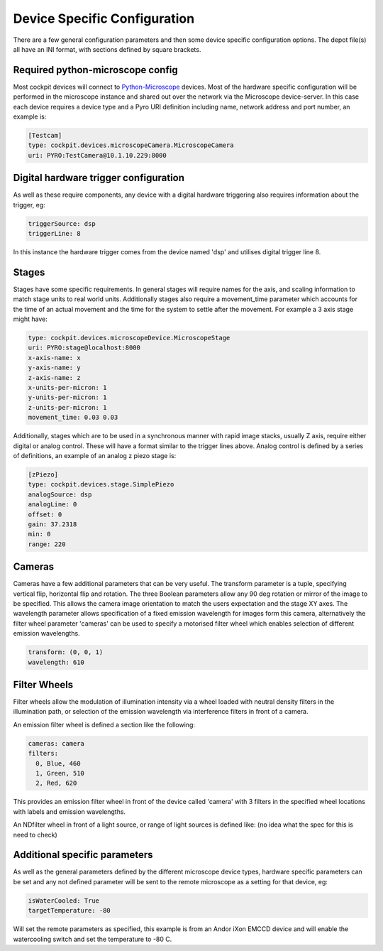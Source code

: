 .. Copyright (C) 2022 Ian Dobbie <ian.dobbie@jhu.edu>

   Permission is granted to copy, distribute and/or modify this
   document under the terms of the GNU Free Documentation License,
   Version 1.3 or any later version published by the Free Software
   Foundation; with no Invariant Sections, no Front-Cover Texts, and
   no Back-Cover Texts.  A copy of the license is included in the
   section entitled "GNU Free Documentation License".

.. _depot_configuration:

Device Specific Configuration
*****************************

There are a few general configuration parameters and then some device
specific configuration options. The depot file(s) all have an INI
format, with sections defined by square brackets.


Required python-microscope config
`````````````````````````````````

Most cockpit devices will connect to `Python-Microscope
<https://python-microscope.org/>`_ devices. Most of the hardware
specific configuration will be performed in the microscope instance
and shared out over the network via the Microscope device-server. In
this case each device requires a device type and a Pyro URI
definition including name, network address and port number, an example is:

.. code:: ini

  [Testcam]
  type: cockpit.devices.microscopeCamera.MicroscopeCamera
  uri: PYRO:TestCamera@10.1.10.229:8000



Digital hardware trigger configuration
``````````````````````````````````````

As well as these require components, any device with a digital hardware
triggering also requires information about the trigger, eg:

.. code:: ini

  triggerSource: dsp
  triggerLine: 8

In this instance the hardware trigger comes from the device named
'dsp' and utilises digital trigger line 8.

Stages
``````

Stages have some specific requirements. In general stages will require
names for the axis, and scaling information to match stage units to
real world units. Additionally stages also require a movement_time
parameter which accounts for the time of an actual movement and the
time for the system to settle after the movement. For example a 3 axis
stage might have:

.. code:: ini

  type: cockpit.devices.microscopeDevice.MicroscopeStage
  uri: PYRO:stage@localhost:8000
  x-axis-name: x
  y-axis-name: y
  z-axis-name: z
  x-units-per-micron: 1
  y-units-per-micron: 1
  z-units-per-micron: 1
  movement_time: 0.03 0.03


Additionally, stages which are to be used in a synchronous manner with
rapid image stacks, usually Z axis, require either digital or analog
control. These will have a format similar to the trigger lines
above. Analog control is defined by a series of definitions, an
example of an analog z piezo stage is:


.. code:: ini

  [zPiezo]
  type: cockpit.devices.stage.SimplePiezo
  analogSource: dsp
  analogLine: 0
  offset: 0
  gain: 37.2318
  min: 0
  range: 220


Cameras
```````

Cameras have a few additional parameters that can be very useful. The
transform parameter is a tuple, specifying vertical flip, horizontal
flip and rotation. The three Boolean parameters allow any 90 deg
rotation or mirror of the image to be specified. This allows the
camera image orientation to match the users expectation and the stage
XY axes. The wavelength parameter allows specification of a fixed
emission wavelength for images form this camera, alternatively the
filter wheel parameter 'cameras' can be used to specify a motorised
filter wheel which enables selection of different emission wavelengths.

.. code:: ini

  transform: (0, 0, 1)
  wavelength: 610

Filter Wheels
`````````````

Filter wheels allow the modulation of illumination intensity via a
wheel loaded with neutral density filters in the illumination path, or
selection of the emission wavelength via interference filters in front
of a camera.

An emission filter wheel is defined a section like the following:

.. code:: ini

  cameras: camera
  filters:
    0, Blue, 460
    1, Green, 510
    2, Red, 620


This provides an emission filter wheel in front of the device called
'camera' with 3 filters in the specified wheel locations with labels
and emission wavelengths.

An NDfilter wheel in front of a light source, or range of light
sources is defined like: (no idea what the spec for this is need to check)

    
  
Additional specific parameters
``````````````````````````````

As well as the general parameters defined by the different microscope
device types, hardware specific parameters can be set and any not
defined parameter will be sent to the remote microscope as a setting
for that device, eg:


.. code:: ini

  isWaterCooled: True
  targetTemperature: -80

Will set the remote parameters as specified, this example is from an
Andor iXon EMCCD device and will enable the watercooling switch and
set the temperature to -80 C. 
